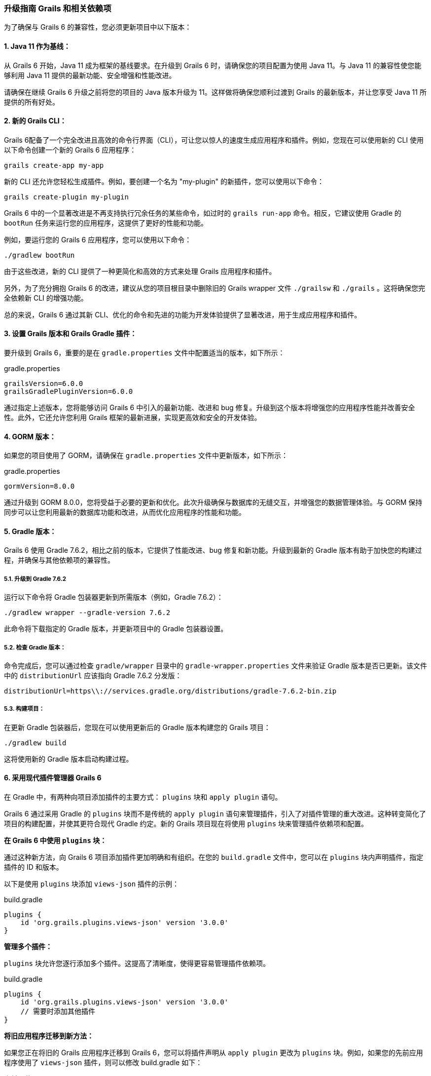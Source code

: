 ### 升级指南 Grails 和相关依赖项

为了确保与 Grails 6 的兼容性，您必须更新项目中以下版本：

#### 1. Java 11 作为基线：

从 Grails 6 开始，Java 11 成为框架的基线要求。在升级到 Grails 6 时，请确保您的项目配置为使用 Java 11。与 Java 11 的兼容性使您能够利用 Java 11 提供的最新功能、安全增强和性能改进。

请确保在继续 Grails 6 升级之前将您的项目的 Java 版本升级为 11。这样做将确保您顺利过渡到 Grails 的最新版本，并让您享受 Java 11 所提供的所有好处。

#### 2. 新的 Grails CLI：

Grails 6配备了一个完全改进且高效的命令行界面（CLI），可让您以惊人的速度生成应用程序和插件。例如，您现在可以使用新的 CLI 使用以下命令创建一个新的 Grails 6 应用程序：

```bash
grails create-app my-app
```

新的 CLI 还允许您轻松生成插件。例如，要创建一个名为 "my-plugin" 的新插件，您可以使用以下命令：

```bash
grails create-plugin my-plugin
```

Grails 6 中的一个显著改进是不再支持执行冗余任务的某些命令，如过时的 `grails run-app` 命令。相反，它建议使用 Gradle 的 `bootRun` 任务来运行您的应用程序，这提供了更好的性能和功能。

例如，要运行您的 Grails 6 应用程序，您可以使用以下命令：

```bash
./gradlew bootRun
```

由于这些改进，新的 CLI 提供了一种更简化和高效的方式来处理 Grails 应用程序和插件。

另外，为了充分拥抱 Grails 6 的改进，建议从您的项目根目录中删除旧的 Grails wrapper 文件 `./grailsw` 和 `./grails` 。这将确保您完全依赖新 CLI 的增强功能。

总的来说，Grails 6 通过其新 CLI、优化的命令和先进的功能为开发体验提供了显著改进，用于生成应用程序和插件。

#### 3. 设置 Grails 版本和 Grails Gradle 插件：

要升级到 Grails 6，重要的是在 `gradle.properties` 文件中配置适当的版本，如下所示：

.gradle.properties
```properties
grailsVersion=6.0.0
grailsGradlePluginVersion=6.0.0

```

通过指定上述版本，您将能够访问 Grails 6 中引入的最新功能、改进和 bug 修复。升级到这个版本将增强您的应用程序性能并改善安全性。此外，它还允许您利用 Grails 框架的最新进展，实现更高效和安全的开发体验。

#### 4. GORM 版本：

如果您的项目使用了 GORM，请确保在 `gradle.properties` 文件中更新版本，如下所示：

.gradle.properties
```properties
gormVersion=8.0.0
```

通过升级到 GORM 8.0.0，您将受益于必要的更新和优化。此次升级确保与数据库的无缝交互，并增强您的数据管理体验。与 GORM 保持同步可以让您利用最新的数据库功能和改进，从而优化应用程序的性能和功能。

#### 5. Gradle 版本：

Grails 6 使用 Gradle 7.6.2，相比之前的版本，它提供了性能改进、bug 修复和新功能。升级到最新的 Gradle 版本有助于加快您的构建过程，并确保与其他依赖项的兼容性。

##### 5.1. 升级到 Gradle 7.6.2

运行以下命令将 Gradle 包装器更新到所需版本（例如，Gradle 7.6.2）：

```bash
./gradlew wrapper --gradle-version 7.6.2
```

此命令将下载指定的 Gradle 版本，并更新项目中的 Gradle 包装器设置。

##### 5.2. 检查 Gradle 版本：

命令完成后，您可以通过检查 `gradle/wrapper` 目录中的 `gradle-wrapper.properties` 文件来验证 Gradle 版本是否已更新。该文件中的 `distributionUrl` 应该指向 Gradle 7.6.2 分发版：

```
distributionUrl=https\\://services.gradle.org/distributions/gradle-7.6.2-bin.zip
```

##### 5.3. 构建项目：

在更新 Gradle 包装器后，您现在可以使用更新后的 Gradle 版本构建您的 Grails 项目：

```bash
./gradlew build
```

这将使用新的 Gradle 版本启动构建过程。

#### 6. 采用现代插件管理器 Grails 6

在 Gradle 中，有两种向项目添加插件的主要方式： `plugins` 块和 `apply plugin` 语句。

Grails 6 通过采用 Gradle 的 `plugins` 块而不是传统的 `apply plugin` 语句来管理插件，引入了对插件管理的重大改进。这种转变简化了项目的构建配置，并使其更符合现代 Gradle 约定。新的 Grails 项目现在将使用 `plugins` 块来管理插件依赖项和配置。

**在 Grails 6 中使用 `plugins` 块：**

通过这种新方法，向 Grails 6 项目添加插件更加明确和有组织。在您的 `build.gradle` 文件中，您可以在 `plugins` 块内声明插件，指定插件的 ID 和版本。

以下是使用 `plugins` 块添加 `views-json` 插件的示例：

.build.gradle
```groovy
plugins {
    id 'org.grails.plugins.views-json' version '3.0.0'
}
```

**管理多个插件：**

`plugins` 块允许您逐行添加多个插件。这提高了清晰度，使得更容易管理插件依赖项。

.build.gradle
```groovy
plugins {
    id 'org.grails.plugins.views-json' version '3.0.0'
    // 需要时添加其他插件
}
```

**将旧应用程序迁移到新方法：**

如果您正在将旧的 Grails 应用程序迁移到 Grails 6，您可以将插件声明从 `apply plugin` 更改为 `plugins` 块。例如，如果您的先前应用程序使用了 `views-json` 插件，则可以修改 build.gradle 如下：

**之前（使用 `apply plugin` ）：**

.build.gradle
```groovy
apply plugin: 'org.grails.plugins.views-json'
```

**之后（在 Grails 6 中使用 `plugins` 块）：**

.build.gradle
```groovy
plugins {
    id 'org.grails.plugins.views-json' version '3.0.0'
}
```

通过采用 `plugins` 块，您的 Grails 6 项目将遵循现代 Gradle 约定，从而更容易管理插件依赖项和配置。这种新方法保持一致性并增强项目的整体结构，确保开发过程更加顺畅和高效。

##### 6.2. 使用 pluginManagement 块

从 `build.gradle` 文件中的 `apply plugin` 到 `settings.gradle` 文件中的 `pluginManagement` 块是 Grails 6 中引入的重大改变。这一变化是 Grails 采用 Gradle `pluginManagement` 方法的一部分，以实现更好的插件版本控制和项目间的一致性。

在 Grails 之前的版本（Grails 6 之前），开发者通常会使用 `apply plugin` 语法直接在 `build.gradle` 文件中应用插件。例如：

.build.gradle
```groovy
......

apply plugin:"eclipse"
apply plugin:"idea"
apply plugin:"war"
apply plugin:"org.grails.grails-web"
apply plugin:"org.grails.plugins.views-json"
```

然而，在 Grails 6 中，建议的做法是将插件声明移至 `settings.gradle` 文件中的 `pluginManagement` 块。 `pluginManagement` 块充当一个中心位置，可以为多项目构建中的所有项目管理插件版本。

**在 pluginManagement 块中配置插件：**

以下是如何在 `pluginManagement` 块中声明 `views-json` 插件：

1. 打开 Grails 6 项目中的 `settings.gradle` 文件。
2. 在 `pluginManagement` 块中添加 `views-json` 插件声明：

.settings.gradle
```groovy
pluginManagement {
    repositories {
        // 添加 Grails 插件仓库以解析 views-json 插件
        maven { url "https://repo.grails.org/grails/core" }
        // 如果需要，可以在此处添加其他仓库
    }

    // 声明 views-json 插件及其版本
    plugins {
        id 'org.grails.plugins.views-json' version '3.0.0'
        // 可在此处声明其他插件
    }
}
```

通过在 `pluginManagement` 块中包括 `views-json` 插件，Grails 6 将确保所有多项目构建中的项目使用指定版本的 `views-json` 插件。这有助于在不同项目中保持 JSON 渲染的一致性，并简化维护和版本控制。

**将旧应用程序迁移到新方法：**

如果您正在将旧的 Grails 应用程序迁移到 Grails 6，您可以将插件声明从 `build.gradle` 文件中的 `apply plugin` 更改为 `插件管理` 块在 `settings.gradle` 文件中，如前面部分所示。

通过采用 `pluginManagement` 块，并在 `settings.gradle` 文件中声明 `views-json` 插件，确保在 Grails 6 生态系统中所有项目中始终使用插件的一致性。该方法简化了插件版本控制，并在处理 Grails 应用程序的 JSON 响应时提高了开发体验。

##### 6.3 Grails采纳"buildSrc"文件夹用于构建脚本依赖

在 Grails 6 之前的版本中，管理构建脚本依赖项（例如 `views-gradle` 插件）通常直接在主 `build.gradle` 文件中完成。这样可以使 Gradle 在生产环境中编译 JSON 视图。开发者会在 `buildscript` 块内定义构建脚本所需的仓库和依赖项：

.build.gradle
```
......

buildscript {
    repositories {
        mavenCentral()
    }
    dependencies {
        // 示例：views-gradle 插件
        classpath "org.grails.plugins:views-gradle:3.0.0"
    }
}

// 应用 views-json 插件
apply plugin: 'views-json'

// 其他配置和依赖项
```

这种方法意味着构建脚本依赖项混合在项目的其他配置中，使得 `build.gradle` 文件变得更长，可能更难以维护。因此，构建脚本部分可能变得混乱，充斥着各种插件依赖项和其他构建逻辑。

随着 Grails 6 的推出，通过使用 `buildSrc` 文件夹来管理构建脚本依赖项有了重大改进。这个专用文件夹提供了一个更有组织的方法来处理构建脚本依赖项、自定义 Gradle 插件和项目特定扩展。

**Grails 6 采用"buildSrc"文件夹的优势**

1. **模块化构建配置：** `buildSrc` 文件夹充当 Grails 应用程序内的一个独立的小型项目，允许您封装构建逻辑、插件和依赖项。关注点的分离提高了构建配置的组织和模块化程度。

2. **简化构建脚本管理：** 通过将构建脚本依赖项移动到 `buildSrc` ，您可以保持主要 `build.gradle` 文件的干净，并专注于应用程序的特定要求。这减少了混乱，促进了更简洁明了的构建脚本。

3. **更好的协作性：** `buildSrc` 方法简化了团队内的协作。构建逻辑可以集中并在项目间共享，实现一致和高效的开发流程。

**从 Grails 5 升级**

新的 Grails 6 应用程序使用 `buildSrc/build.gradle` 。如果需要进一步配置， `buildSrc` 目录可以托管构建脚本（例如，应用插件或声明依赖项）。Grails 项目中的 `buildSrc` 文件夹遵循特定的树形布局，其中包括 `build.gradle` 文件。以下是该树形布局的外观：

```bash
buildSrc/
├── build.gradle
└── src/
    └── main/
        └── groovy/
```

**让我们看看如何在 Grails 6 中使用 `buildSrc` 文件夹管理 `views-gradle` 插件：**

**步骤 1：创建 buildSrc 文件夹：**

在您的 Grails 6 项目的根目录中创建一个名为 `buildSrc` 的新文件夹。

**步骤 2：添加 buildSrc 脚本：**

在 `buildSrc` 文件夹内创建一个 build.gradle 文件，并指定 `views-gradle` 插件的依赖项：

.buildSrc/build.gradle
```groovy
repositories {
    mavenCentral()
}

dependencies {
    implementation "org.grails.plugins:views-gradle:3.0.0"
}
```

**步骤 3：移除 apply plugin 语句：**

在主 `build.gradle` 文件中，删除与 `views-gradle` 相关的 `buildscript` 块和 `apply plugin` 语句，因为现在在 `buildSrc` 文件夹中管理：

.build.gradle
```groovy
buildscript {
    repositories {
        mavenCentral()
    }
    dependencies {
        classpath "org.grails.plugins:views-gradle:3.0.0"
    }
}

// 这里不需要应用 views-json 插件
// 如果之前存在 views-json 的 apply plugin 语句，请移除它
apply plugin: 'views-json'

// ... 其他配置和依赖项
```

通过使用 `buildSrc` 文件夹，开发者可以将构建脚本依赖项和自定义插件配置从主 `build.gradle` 文件中分离出来。这导致更清晰、更简洁的构建脚本，易于维护和理解。此外， `buildSrc` 方法鼓励模块化，因为构建逻辑和自定义插件可以集中并在项目间共享，促进了更好的团队协作和一致性。

#### 7. MongoDB的GORM同步驱动：

GORM for MongoDB已更新以支持最新的mongodb-driver-sync。如果您正在使用GORM for MongoDB并利用特定的MongoDB驱动程序或低级别的Mongo API功能，请考虑查看 https://mongodb.github.io/mongo-java-driver/4.0/upgrading/[升级至4.0驱动程序指南]。

此更新确保了与MongoDB的无缝集成，访问新功能以及与MongoDB数据库交互时的性能提升。

#### 8. 资源管道插件：

在Grails 6中，Asset Pipeline插件更新到了4.3.0版本。Asset Pipeline插件是Grails应用程序的关键组件，负责管理前端资产，如样式表、JavaScript文件和图像。升级到4.3.0版本带来了几项改进和新功能，以增强在Grails项目中管理和处理前端资产的能力。

asset-pipeline插件4.3.0提供了新功能，用于管理和处理前端资产，确保它们被有效地捆绑和提供给用户。

#### 9. Spring 5.3：

Grails 6是建立在Spring 5.3.27之上的。如果您的项目使用了Spring特定的功能，请参考https://github.com/spring-projects/spring-framework/wiki/Upgrading-to-Spring-Framework-5.x# upgrading-to-version-53[升级至Spring 5.3指南]。

Spring 5.3引入了增强和修复Spring框架，为您提供了最新的依赖注入、Web框架和其他与Spring相关的功能改进。

#### 10. Spring Boot 2.7：

Grails 6更新到了Spring Boot 2.7。有关更多信息，请查阅 https://github.com/spring-projects/spring-boot/wiki/Spring-Boot-2.7-Release-Notes[Spring Boot 2.7发行说明]。

Spring Boot 2.7带来了新功能、性能改进和兼容性提升，使其成为您的Grails应用程序的坚实基础。

#### 11. Micronaut 3.9.3：

Grails 6附带了Micronaut 3.9.3。如果您正在使用特定的Micronaut功能，请参考 https://docs.micronaut.io/3.9.3/guide/index.html#upgrading[升级至Micronaut 3.x指南]。

Micronaut 3.9.3带来了新功能、改进和错误修复，为您的应用程序提供了功能强大且轻量级的微服务框架。

#### 12. Micronaut for Spring 4.5.1：

Grails 6已更新为使用Micronaut for Spring 4.5.1。有关更多信息，请查看 https://github.com/micronaut-projects/micronaut-spring/releases/tag/v4.5.1[发布说明]。

Micronaut for Spring 4.5.1在Micronaut和Spring之间提供了无缝集成，使您能够在Grails项目中利用两个框架的优势。